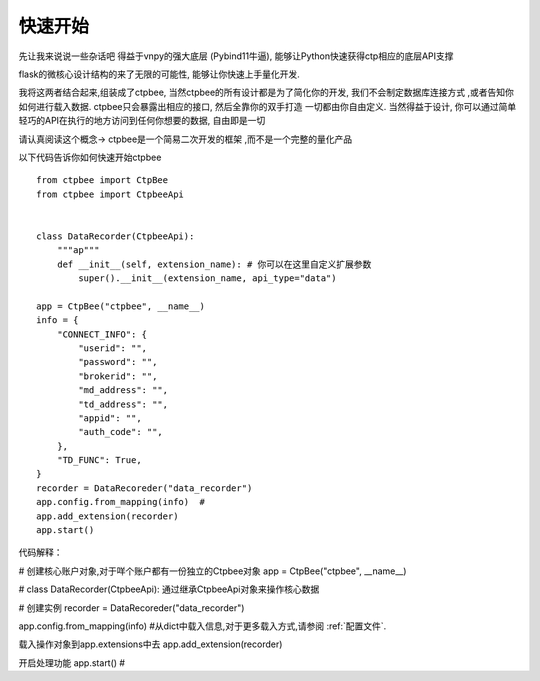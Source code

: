 .. _快速开始:

快速开始
===================

先让我来说说一些杂话吧
得益于vnpy的强大底层 (Pybind11牛逼), 能够让Python快速获得ctp相应的底层API支撑

flask的微核心设计结构的来了无限的可能性, 能够让你快速上手量化开发.

我将这两者结合起来,组装成了ctpbee, 当然ctpbee的所有设计都是为了简化你的开发, 我们不会制定数据库连接方式 ,或者告知你如何进行载入数据. ctpbee只会暴露出相应的接口, 然后全靠你的双手打造 一切都由你自由定义.
当然得益于设计, 你可以通过简单轻巧的API在执行的地方访问到任何你想要的数据, 自由即是一切

请认真阅读这个概念-> ctpbee是一个简易二次开发的框架 ,而不是一个完整的量化产品


以下代码告诉你如何快速开始ctpbee ::

    from ctpbee import CtpBee
    from ctpbee import CtpbeeApi


    class DataRecorder(CtpbeeApi):
        """ap"""
        def __init__(self, extension_name): # 你可以在这里自定义扩展参数
            super().__init__(extension_name, api_type="data")

    app = CtpBee("ctpbee", __name__)
    info = {
        "CONNECT_INFO": {
            "userid": "",
            "password": "",
            "brokerid": "",
            "md_address": "",
            "td_address": "",
            "appid": "",
            "auth_code": "",
        },
        "TD_FUNC": True,
    }
    recorder = DataRecoreder("data_recorder")
    app.config.from_mapping(info)  #
    app.add_extension(recorder)
    app.start()



代码解释：

# 创建核心账户对象,对于咩个账户都有一份独立的Ctpbee对象
app = CtpBee("ctpbee", __name__)


# class DataRecorder(CtpbeeApi):
通过继承CtpbeeApi对象来操作核心数据

# 创建实例
recorder = DataRecoreder("data_recorder")

app.config.from_mapping(info)  #从dict中载入信息,对于更多载入方式,请参阅 :ref:`配置文件`.

载入操作对象到app.extensions中去
app.add_extension(recorder)

开启处理功能
app.start() #




